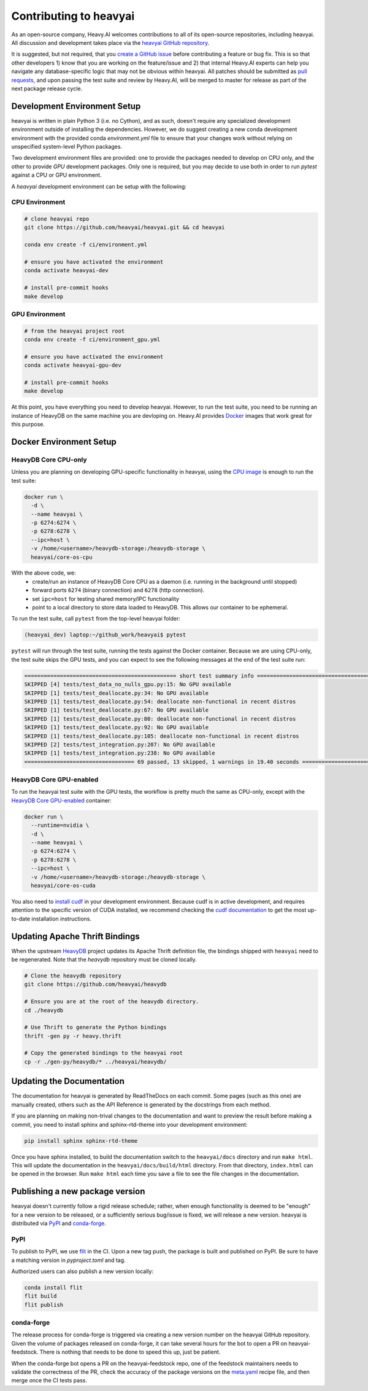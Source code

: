 .. _contributing:

Contributing to heavyai
=========================

As an open-source company, Heavy.AI welcomes contributions to all of its open-source repositories,
including heavyai. All discussion and development takes place via the `heavyai GitHub repository`_.

It is suggested, but not required, that you `create a GitHub issue`_ before contributing a feature or bug fix. This is so that other
developers 1) know that you are working on the feature/issue and 2) that internal Heavy.AI experts can help you navigate
any database-specific logic that may not be obvious within heavyai. All patches should be submitted as `pull requests`_, and upon passing
the test suite and review by Heavy.AI, will be merged to master for release as part of the next package release cycle.

-----------------------------
Development Environment Setup
-----------------------------

heavyai is written in plain Python 3 (i.e. no Cython), and as such, doesn't require any specialized development
environment outside of installing the dependencies. However, we do suggest creating a new conda development environment
with the provided conda `environment.yml` file to ensure that your changes work without relying on unspecified system-level
Python packages.

Two development environment files are provided: one to provide the packages needed to develop on CPU only,
and the other to provide `GPU` development packages. Only one is required, but you may decide to use both in
order to run `pytest` against a CPU or GPU environment.

A `heavyai` development environment can be setup with the following:

*********************
CPU Environment
*********************

.. code-block:: shell

   # clone heavyai repo
   git clone https://github.com/heavyai/heavyai.git && cd heavyai

   conda env create -f ci/environment.yml

   # ensure you have activated the environment
   conda activate heavyai-dev

   # install pre-commit hooks
   make develop

*********************
GPU Environment
*********************

.. code-block:: shell

   # from the heavyai project root
   conda env create -f ci/environment_gpu.yml

   # ensure you have activated the environment
   conda activate heavyai-gpu-dev

   # install pre-commit hooks
   make develop

At this point, you have everything you need to develop heavyai. However, to run the test suite, you need to be running
an instance of HeavyDB on the same machine you are devloping on. Heavy.AI provides `Docker`_ images that work great for this purpose.

------------------------
Docker Environment Setup
------------------------

*********************
HeavyDB Core CPU-only
*********************

Unless you are planning on developing GPU-specific functionality in heavyai, using the `CPU image`_ is enough to run the test suite:

.. code-block:: shell

   docker run \
     -d \
     --name heavyai \
     -p 6274:6274 \
     -p 6278:6278 \
     --ipc=host \
     -v /home/<username>/heavydb-storage:/heavydb-storage \
     heavyai/core-os-cpu

With the above code, we:
   * create/run an instance of HeavyDB Core CPU as a daemon (i.e. running in the background until stopped)
   * forward ports ``6274`` (binary connection) and ``6278`` (http connection).
   * set ``ipc=host`` for testing shared memory/IPC functionality
   * point to a local directory to store data loaded to HeavyDB. This allows our container to be ephemeral.

To run the test suite, call ``pytest`` from the top-level heavyai folder:

.. code-block:: shell

   (heavyai_dev) laptop:~/github_work/heavyai$ pytest

``pytest`` will run through the test suite, running the tests against the Docker container. Because we are using CPU-only, the
test suite skips the GPU tests, and you can expect to see the following messages at the end of the test suite run:

.. code-block:: shell

   =============================================== short test summary info ================================================
   SKIPPED [4] tests/test_data_no_nulls_gpu.py:15: No GPU available
   SKIPPED [1] tests/test_deallocate.py:34: No GPU available
   SKIPPED [1] tests/test_deallocate.py:54: deallocate non-functional in recent distros
   SKIPPED [1] tests/test_deallocate.py:67: No GPU available
   SKIPPED [1] tests/test_deallocate.py:80: deallocate non-functional in recent distros
   SKIPPED [1] tests/test_deallocate.py:92: No GPU available
   SKIPPED [1] tests/test_deallocate.py:105: deallocate non-functional in recent distros
   SKIPPED [2] tests/test_integration.py:207: No GPU available
   SKIPPED [1] tests/test_integration.py:238: No GPU available
   ================================== 69 passed, 13 skipped, 1 warnings in 19.40 seconds ==================================

************************
HeavyDB Core GPU-enabled
************************

To run the heavyai test suite with the GPU tests, the workflow is pretty much the same as CPU-only, except with the `HeavyDB Core
GPU-enabled`_ container:

.. code-block:: shell

   docker run \
     --runtime=nvidia \
     -d \
     --name heavyai \
     -p 6274:6274 \
     -p 6278:6278 \
     --ipc=host \
     -v /home/<username>/heavydb-storage:/heavydb-storage \
     heavyai/core-os-cuda

You also need to `install cudf`_ in your development environment. Because cudf is in active development, and requires attention
to the specific version of CUDA installed, we recommend checking the `cudf documentation`_ to get the most up-to-date
installation instructions.

-------------------------------
Updating Apache Thrift Bindings
-------------------------------

When the upstream `HeavyDB`_ project updates its Apache Thrift definition file, the bindings shipped with
``heavyai`` need to be regenerated. Note that the `heavydb` repository must be cloned locally.

.. code-block:: shell

   # Clone the heavydb repository
   git clone https://github.com/heavyai/heavydb

   # Ensure you are at the root of the heavydb directory.
   cd ./heavydb

   # Use Thrift to generate the Python bindings
   thrift -gen py -r heavy.thrift

   # Copy the generated bindings to the heavyai root
   cp -r ./gen-py/heavydb/* ../heavyai/heavydb/


--------------------------
Updating the Documentation
--------------------------

The documentation for heavyai is generated by ReadTheDocs on each commit. Some pages (such as this one) are manually created,
others such as the API Reference is generated by the docstrings from each method.

If you are planning on making non-trival changes to the documentation and want to preview the result before making a commit,
you need to install sphinx and sphinx-rtd-theme into your development environment:

.. code-block:: shell

   pip install sphinx sphinx-rtd-theme

Once you have sphinx installed, to build the documentation switch to the ``heavyai/docs`` directory and run ``make html``. This will update the documentation
in the ``heavyai/docs/build/html`` directory. From that directory, ``index.html`` can be opened
in the browser. Run ``make html`` each time you save a file to see the file changes in the documentation.

--------------------------------
Publishing a new package version
--------------------------------

heavyai doesn't currently follow a rigid release schedule; rather, when enough functionality is deemed to be "enough" for a new
version to be released, or a sufficiently serious bug/issue is fixed, we will release a new version. heavyai is distributed via `PyPI`_
and `conda-forge`_.

****
PyPI
****

To publish to PyPI, we use `flit`_ in the CI. Upon a new tag push, the
package is built and published on PyPI. Be sure to have a matching version
in `pyproject.toml` and tag.

Authorized users can also publish a new version locally:

.. code-block:: shell

   conda install flit
   flit build
   flit publish

***********
conda-forge
***********

The release process for conda-forge is triggered via creating a new version number on the heavyai GitHub repository. Given the
volume of packages released on conda-forge, it can take several hours for the bot to open a PR on heavyai-feedstock. There is
nothing that needs to be done to speed this up, just be patient.

When the conda-forge bot opens a PR on the heavyai-feedstock repo, one of the feedstock maintainers needs to validate the correctness
of the PR, check the accuracy of the package versions on the `meta.yaml`_ recipe file, and then merge once the CI tests pass.

.. _HeavyDB: https://github.com/heavyai/heavydb
.. _Docker: https://hub.docker.com/u/heavyai
.. _CPU image: https://hub.docker.com/r/heavyai/core-os-cpu
.. _HeavyDB Core GPU-enabled: https://hub.docker.com/r/heavyai/core-os-cuda
.. _install cudf: https://github.com/rapidsai/cudf#installation
.. _cudf documentation: https://rapidsai.github.io/projects/cudf/en/latest/
.. _commit: https://github.com/heavyai/heavyai/commit/28441055959e62443954a9826f1f03d876a1cfdb
.. _heavyai GitHub repository: https://github.com/heavyai/heavyai
.. _create a GitHub issue: https://github.com/heavyai/heavyai/issues
.. _pull requests: https://github.com/heavyai/heavyai/pulls
.. _PyPI: https://pypi.org/project/heavyai/
.. _conda-forge: https://github.com/conda-forge/heavyai-feedstock
.. _flit: https://pypi.org/project/flit/
.. _meta.yaml: https://github.com/conda-forge/heavyai-feedstock/blob/main/recipe/meta.yaml
